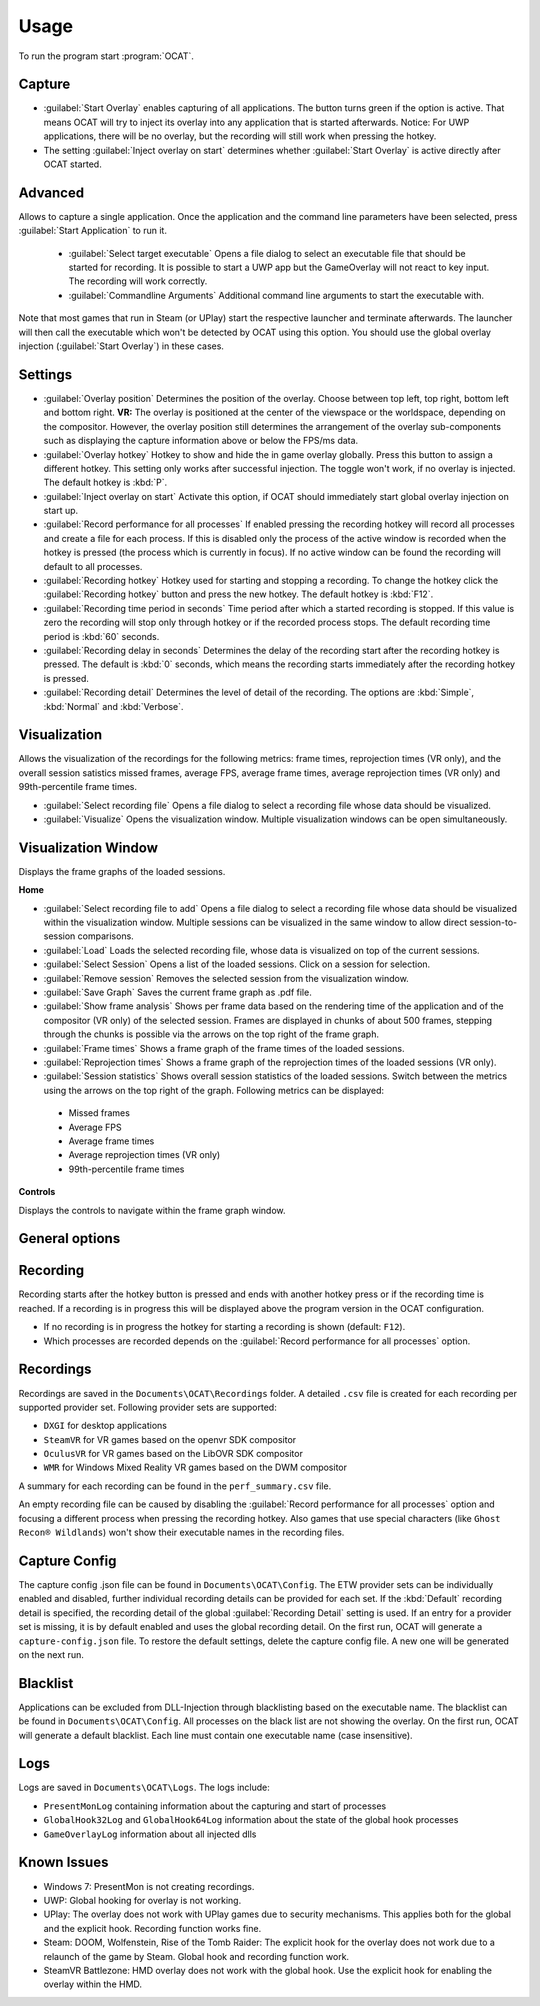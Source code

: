 Usage
=====

To run the program start :program:`OCAT`.

Capture
---------------

* :guilabel:`Start Overlay` enables capturing of all applications. The button turns green if the option is active. That means OCAT will try to inject its overlay into any application that is started afterwards. Notice: For UWP applications, there will be no overlay, but the recording will still work when pressing the hotkey.
* The setting :guilabel:`Inject overlay on start` determines whether :guilabel:`Start Overlay` is active directly after OCAT started.


Advanced
---------------
Allows to capture a single application. Once the application and the command line parameters have been selected, press :guilabel:`Start Application` to run it.

  * :guilabel:`Select target executable` Opens a file dialog to select an executable file that should be started for recording. It is possible to start a UWP app but the GameOverlay will not react to key input. The recording will work correctly.
  * :guilabel:`Commandline Arguments` Additional command line arguments to start the executable with.

Note that most games that run in Steam (or UPlay) start the respective launcher and terminate afterwards. The launcher will then call the executable which won't be detected by OCAT using this option. You should use the global overlay injection (:guilabel:`Start Overlay`) in these cases.


Settings
-----------------

* :guilabel:`Overlay position` Determines the position of the overlay. Choose between top left, top right, bottom left and bottom right. **VR:** The overlay is positioned at the center of the viewspace or the worldspace, depending on the compositor. However, the overlay position still determines the arrangement of the overlay sub-components such as displaying the capture information above or below the FPS/ms data.
* :guilabel:`Overlay hotkey` Hotkey to show and hide the in game overlay globally. Press this button to assign a different hotkey. This setting only works after successful injection. The toggle won't work, if no overlay is injected. The default hotkey is :kbd:`P`.
* :guilabel:`Inject overlay on start` Activate this option, if OCAT should immediately start global overlay injection on start up.
* :guilabel:`Record performance for all processes` If enabled pressing the recording hotkey will record all processes and create a file for each process. If this is disabled only the process of the active window is recorded when the hotkey is pressed (the process which is currently in focus). If no active window can be found the recording will default to all processes.
* :guilabel:`Recording hotkey` Hotkey used for starting and stopping a recording. To change the hotkey click the :guilabel:`Recording hotkey` button and press the new hotkey. The default hotkey is :kbd:`F12`.
* :guilabel:`Recording time period in seconds` Time period after which a started recording is stopped. If this value is zero the recording will stop only through hotkey or if the recorded process stops. The default recording time period is :kbd:`60` seconds.
* :guilabel:`Recording delay in seconds` Determines the delay of the recording start after the recording hotkey is pressed. The default is :kbd:`0` seconds, which means the recording starts immediately after the recording hotkey is pressed.
* :guilabel:`Recording detail` Determines the level of detail of the recording. The options are :kbd:`Simple`, :kbd:`Normal` and :kbd:`Verbose`.


Visualization
---------------
Allows the visualization of the recordings for the following metrics: frame times, reprojection times (VR only), and the overall session satistics missed frames, average FPS, average frame times, average reprojection times (VR only) and 99th-percentile frame times.

* :guilabel:`Select recording file` Opens a file dialog to select a recording file whose data should be visualized.
* :guilabel:`Visualize` Opens the visualization window. Multiple visualization windows can be open simultaneously.


Visualization Window
--------------------
Displays the frame graphs of the loaded sessions.

**Home**

* :guilabel:`Select recording file to add` Opens a file dialog to select a recording file whose data should be visualized within the visualization window. Multiple sessions can be visualized in the same window to allow direct session-to-session comparisons.
* :guilabel:`Load` Loads the selected recording file, whose data is visualized on top of the current sessions.
* :guilabel:`Select Session` Opens a list of the loaded sessions. Click on a session for selection.
* :guilabel:`Remove session` Removes the selected session from the visualization window.
* :guilabel:`Save Graph` Saves the current frame graph as .pdf file.
* :guilabel:`Show frame analysis` Shows per frame data based on the rendering time of the application and of the compositor (VR only) of the selected session. Frames are displayed in chunks of about 500 frames, stepping through the chunks is possible via the arrows on the top right of the frame graph.
* :guilabel:`Frame times` Shows a frame graph of the frame times of the loaded sessions.
* :guilabel:`Reprojection times` Shows a frame graph of the reprojection times of the loaded sessions (VR only).
* :guilabel:`Session statistics` Shows overall session statistics of the loaded sessions. Switch between the metrics using the arrows on the top right of the graph. Following metrics can be displayed:
 - Missed frames
 - Average FPS
 - Average frame times
 - Average reprojection times (VR only)
 - 99th-percentile frame times


**Controls**

Displays the controls to navigate within the frame graph window.

General options
---------------


Recording
---------------

Recording starts after the hotkey button is pressed and ends with another hotkey press or if the recording time is reached. If a recording is in progress this will be displayed above the program version in the OCAT configuration.  

* If no recording is in progress the hotkey for starting a recording is shown (default: ``F12``).
* Which processes are recorded depends on the :guilabel:`Record performance for all processes` option.

Recordings
----------

Recordings are saved in the ``Documents\OCAT\Recordings`` folder. A detailed ``.csv`` file is created for each recording per supported provider set. Following provider sets are supported:

* ``DXGI`` for desktop applications
* ``SteamVR`` for VR games based on the openvr SDK compositor
* ``OculusVR`` for VR games based on the LibOVR SDK compositor
* ``WMR`` for Windows Mixed Reality VR games based on the DWM compositor

A summary for each recording can be found in the ``perf_summary.csv`` file.  

An empty recording file can be caused by disabling the :guilabel:`Record performance for all processes` option and focusing a different process when pressing the recording hotkey.
Also games that use special characters (like ``Ghost Recon® Wildlands``) won't show their executable names in the recording files.

Capture Config
--------------
The capture config .json file can be found in ``Documents\OCAT\Config``. The ETW provider sets can be individually enabled and disabled, further individual recording details can be provided for each set. If the :kbd:`Default` recording detail is specified, the recording detail of the global :guilabel:`Recording Detail` setting is used. If an entry for a provider set is missing, it is by default enabled and uses the global recording detail.
On the first run, OCAT will generate a ``capture-config.json`` file. To restore the default settings, delete the capture config file. A new one will be generated on the next run.

Blacklist
---------

Applications can be excluded from DLL-Injection through blacklisting based on the executable name. The blacklist can be found in ``Documents\OCAT\Config``. 
All processes on the black list are not showing the overlay. On the first run, OCAT will generate a default blacklist. Each line must contain one executable name (case insensitive).

Logs
---------

Logs are saved in ``Documents\OCAT\Logs``. The logs include:

* ``PresentMonLog`` containing information about the capturing and start of processes
* ``GlobalHook32Log`` and ``GlobalHook64Log`` information about the state of the global hook processes
* ``GameOverlayLog`` information about all injected dlls

Known Issues
------------

* Windows 7: PresentMon is not creating recordings.
* UWP: Global hooking for overlay is not working.
* UPlay: The overlay does not work with UPlay games due to security mechanisms. This applies both for the global and the explicit hook. Recording function works fine.
* Steam: DOOM, Wolfenstein, Rise of the Tomb Raider: The explicit hook for the overlay does not work due to a relaunch of the game by Steam. Global hook and recording function work.
* SteamVR Battlezone: HMD overlay does not work with the global hook. Use the explicit hook for enabling the overlay within the HMD.
